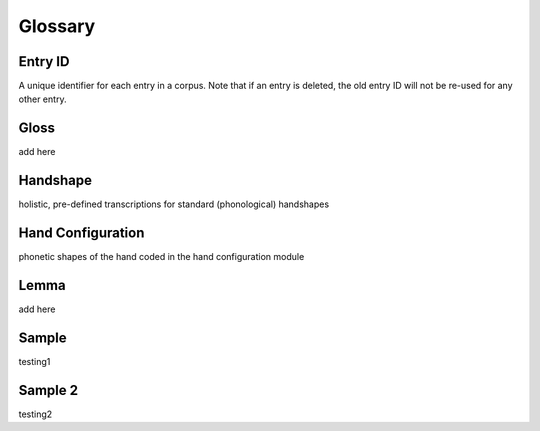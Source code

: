 .. glossary:

**********
Glossary
**********

.. _entry_ID: 

Entry ID
========
A unique identifier for each entry in a corpus. Note that if an entry is deleted, the old entry ID will not be re-used for any other entry.


.. _gloss: 

Gloss
======
add here


.. _handshape: 

Handshape
======
holistic, pre-defined transcriptions for standard (phonological) handshapes


.. _hand_configuration: 

Hand Configuration
======
phonetic shapes of the hand coded in the hand configuration module


.. _lemma: 

Lemma
======
add here





.. _sample: 

Sample
======
testing1

.. _sample_2:

Sample 2
========
testing2

